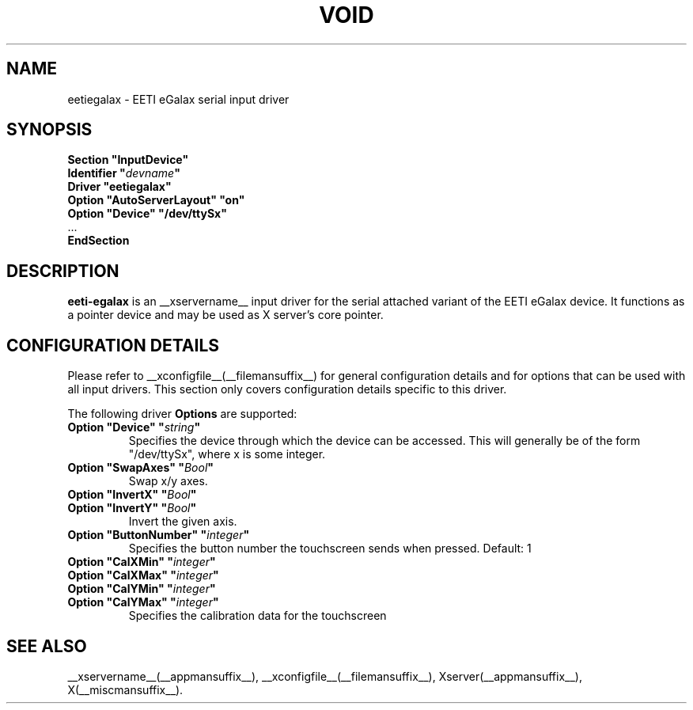 .\" shorthand for double quote that works everywhere.
.ds q \N'34'
.TH VOID __drivermansuffix__ __vendorversion__
.SH NAME
eetiegalax \- EETI eGalax serial input driver
.SH SYNOPSIS
.nf
.B "Section \*qInputDevice\*q"
.BI "  Identifier \*q" devname \*q
.B  "  Driver \*qeetiegalax\*q"
.B  "  Option \*qAutoServerLayout\*q \*qon\*q"
.B  "  Option \*qDevice\*q \*q/dev/ttySx\*q"
\ \ ...
.B EndSection
.fi
.SH DESCRIPTION
.B eeti-egalax 
is an __xservername__ input driver for the serial attached variant
of the EETI eGalax device. It functions as a pointer device and may
be used as X server's core pointer.
.SH CONFIGURATION DETAILS
Please refer to __xconfigfile__(__filemansuffix__) for general configuration
details and for options that can be used with all input drivers.  This
section only covers configuration details specific to this driver.
.PP
The following driver
.B Options
are supported:
.TP 7
.BI "Option \*qDevice\*q \*q" string \*q
Specifies the device through which the device can be accessed.  This will
generally be of the form \*q/dev/ttySx\*q, where x is some integer.
.TP 7
.BI "Option \*qSwapAxes\*q \*q" Bool \*q
Swap x/y axes.
.TP 7
.BI "Option \*qInvertX\*q \*q" Bool \*q
.TP 7
.BI "Option \*qInvertY\*q \*q" Bool \*q
Invert the given axis.
.TP 7
.BI "Option \*qButtonNumber\*q \*q" integer \*q
Specifies the button number the touchscreen sends when pressed. Default: 1
.TP 7
.BI "Option \*qCalXMin\*q \*q" integer \*q
.TP 7
.BI "Option \*qCalXMax\*q \*q" integer \*q
.TP 7
.BI "Option \*qCalYMin\*q \*q" integer \*q
.TP 7
.BI "Option \*qCalYMax\*q \*q" integer \*q
Specifies the calibration data for the touchscreen
.SH "SEE ALSO"
__xservername__(__appmansuffix__), __xconfigfile__(__filemansuffix__), Xserver(__appmansuffix__), X(__miscmansuffix__).
